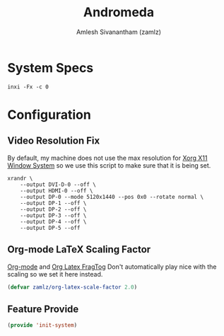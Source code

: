 :PROPERTIES:
:ID:       41f09830-6fd1-4f9c-8656-44470647c061
:END:
#+TITLE: Andromeda
#+AUTHOR: Amlesh Sivanantham (zamlz)
#+CREATED: [2021-06-20 Sun 12:51]
#+LAST_MODIFIED: [2021-10-14 Thu 16:24:50]
#+STARTUP: content
#+FILETAGS: :config:workstation:

* System Specs
#+begin_src shell :results verbatim
inxi -Fx -c 0
#+end_src

#+RESULTS:
#+begin_example
System:    Kernel: 5.12.12-arch1-1 x86_64 bits: 64 compiler: gcc v: 11.1.0
           Desktop: herbstluftwm 0.9.3 Distro: Arch Linux
Machine:   Type: Desktop System: Gigabyte product: X570 AORUS MASTER v: -CF serial: <filter>
           Mobo: Gigabyte model: X570 AORUS MASTER v: x.x serial: <filter>
           UEFI: American Megatrends v: F11 date: 12/06/2019
Battery:   Device-1: hidpp_battery_0 model: Logitech Wireless Mouse MX Master 3 charge: Full
           status: Discharging
CPU:       Info: 12-Core model: AMD Ryzen 9 3900X bits: 64 type: MT MCP arch: Zen 2 rev: 0 cache:
           L2: 6 MiB
           flags: avx avx2 lm nx pae sse sse2 sse3 sse4_1 sse4_2 sse4a ssse3 svm bogomips: 182473
           Speed: 2057 MHz min/max: 2200/3800 MHz boost: enabled Core speeds (MHz): 1: 2057
           2: 3595 3: 2053 4: 3595 5: 2055 6: 3600 7: 2055 8: 2202 9: 2199 10: 2200 11: 2199
           12: 2198 13: 2056 14: 2196 15: 2055 16: 2054 17: 3600 18: 2693 19: 2198 20: 2198
           21: 2199 22: 2198 23: 2200 24: 2060
Graphics:  Device-1: NVIDIA GP102 [GeForce GTX 1080 Ti] vendor: eVga.com. driver: nvidia v: 465.31
           bus-ID: 0b:00.0
           Device-2: HD Web Camera type: USB driver: snd-usb-audio,uvcvideo bus-ID: 5-4.1:4
           Display: server: X.Org 1.20.11 driver: loaded: nvidia resolution: 5120x1440~120Hz
           Message: Unable to show advanced data. Required tool glxinfo missing.
Audio:     Device-1: NVIDIA GP102 HDMI Audio vendor: eVga.com. driver: snd_hda_intel v: kernel
           bus-ID: 0b:00.1
           Device-2: AMD Starship/Matisse HD Audio vendor: Gigabyte driver: snd_hda_intel
           v: kernel bus-ID: 0d:00.4
           Device-3: Logitech G533 Gaming Headset type: USB
           driver: hid-generic,snd-usb-audio,usbhid bus-ID: 1-3:3
           Device-4: HD Web Camera type: USB driver: snd-usb-audio,uvcvideo bus-ID: 5-4.1:4
           Device-5: AKAI PROFESSIONAL LP MPK mini type: USB driver: snd-usb-audio bus-ID: 5-4.3:5
           Sound Server-1: ALSA v: k5.12.12-arch1-1 running: yes
           Sound Server-2: JACK v: 0.125.0 running: no
           Sound Server-3: PulseAudio v: 14.2 running: yes
Network:   Device-1: Intel Wi-Fi 6 AX200 driver: iwlwifi v: kernel bus-ID: 05:00.0
           IF: wlp5s0 state: up mac: <filter>
           Device-2: Intel I211 Gigabit Network vendor: Gigabyte driver: igb v: kernel port: e000
           bus-ID: 06:00.0
           IF: enp6s0 state: down mac: <filter>
           Device-3: Realtek RTL8125 2.5GbE vendor: Gigabyte driver: r8169 v: kernel port: d000
           bus-ID: 07:00.0
           IF: enp7s0 state: down mac: <filter>
Bluetooth: Device-1: N/A type: USB driver: btusb v: 0.8 bus-ID: 3-5:3
           Report: rfkill ID: hci0 rfk-id: 1 state: down bt-service: disabled rfk-block:
           hardware: no software: no address: see --recommends
Drives:    Local Storage: total: 8.22 TiB used: 3.29 TiB (40.1%)
           ID-1: /dev/nvme0n1 vendor: Samsung model: SSD 970 EVO 500GB size: 465.76 GiB
           ID-2: /dev/nvme1n1 vendor: Samsung model: SSD 970 EVO 500GB size: 465.76 GiB
           ID-3: /dev/sda type: USB vendor: Seagate model: Expansion Desk size: 7.28 TiB
           ID-4: /dev/sdb type: USB vendor: Sabrent model: SD size: 29.72 GiB
Partition: ID-1: / size: 433.63 GiB used: 35.22 GiB (8.1%) fs: ext4 dev: /dev/nvme0n1p3
           ID-2: /boot/efi size: 126 MiB used: 134 KiB (0.1%) fs: vfat dev: /dev/nvme0n1p1
Swap:      ID-1: swap-1 type: partition size: 24 GiB used: 0 KiB (0.0%) dev: /dev/nvme0n1p2
Sensors:   System Temperatures: cpu: 44.8 C mobo: 16.8 C
           Fan Speeds (RPM): N/A
Info:      Processes: 434 Uptime: 58m Memory: 15.64 GiB used: 4.65 GiB (29.7%) Init: systemd
           Compilers: gcc: 11.1.0 clang: 12.0.0 Packages: 652 Client: Unknown Client: emacs-27.2
           inxi: 3.3.04
#+end_example

* Configuration
:PROPERTIES:
:header-args:emacs-lisp: :tangle (when (equal system-name "andromeda") "~/.config/emacs/lisp/init-system.el") :comments both :mkdirp yes
:header-args:shell: :tangle (when (equal system-name "andromeda") "~/.config/xinitrc.d/system-andromeda.sh") :comments both :mkdirp yes :shebang #!/bin/sh
:END:

** Video Resolution Fix
By default, my machine does not use the max resolution for [[id:9d70bac0-d660-47f4-b9bc-2f2531951f13][Xorg X11 Window System]] so we use this script to make sure that it is being set.

#+begin_src shell
xrandr \
    --output DVI-D-0 --off \
    --output HDMI-0 --off \
    --output DP-0 --mode 5120x1440 --pos 0x0 --rotate normal \
    --output DP-1 --off \
    --output DP-2 --off \
    --output DP-3 --off \
    --output DP-4 --off \
    --output DP-5 --off
#+end_src

** Org-mode LaTeX Scaling Factor
[[id:ef93dff4-b19f-4835-9002-9d4215f8a6fe][Org-mode]] and [[id:bacf0ad9-008e-4d7d-9d20-eda7e02599a0][Org Latex FragTog]] Don't automatically play nice with the scaling so we set it here instead.

#+begin_src emacs-lisp
(defvar zamlz/org-latex-scale-factor 2.0)
#+end_src

** Feature Provide

#+begin_src emacs-lisp
(provide 'init-system)
#+end_src
